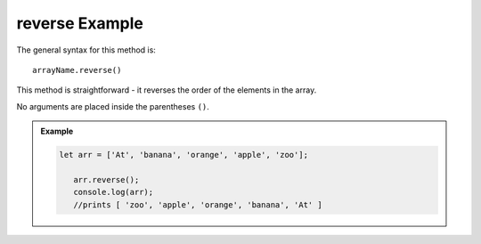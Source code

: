 **reverse** Example
====================

The general syntax for this method is:

::

   arrayName.reverse()

This method is straightforward - it reverses the order of the elements in the
array.

No arguments are placed inside the parentheses ``()``.

.. admonition:: Example

   .. sourcecode:: js

      let arr = ['At', 'banana', 'orange', 'apple', 'zoo'];

         arr.reverse();
         console.log(arr);
         //prints [ 'zoo', 'apple', 'orange', 'banana', 'At' ]
